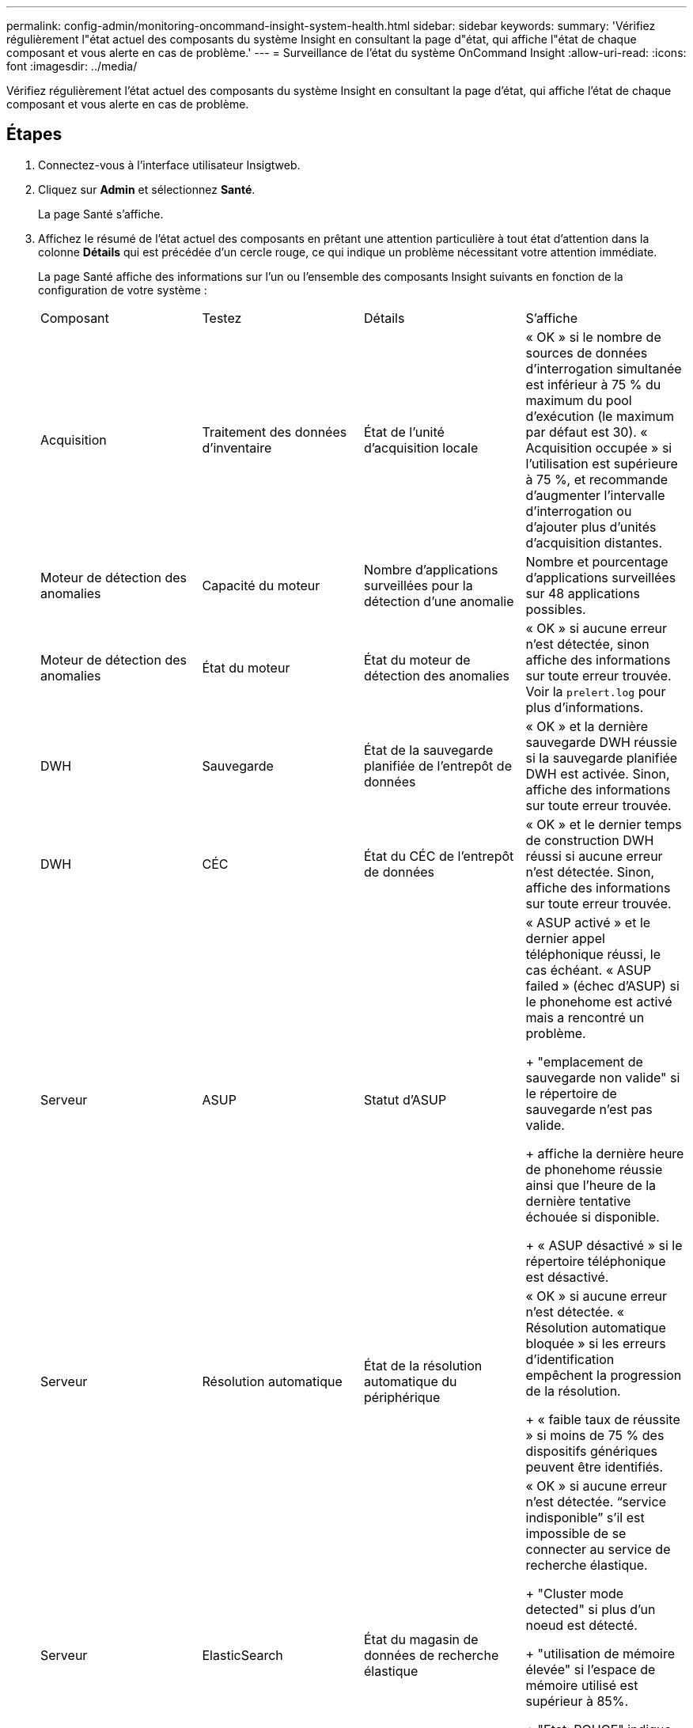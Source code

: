 ---
permalink: config-admin/monitoring-oncommand-insight-system-health.html 
sidebar: sidebar 
keywords:  
summary: 'Vérifiez régulièrement l"état actuel des composants du système Insight en consultant la page d"état, qui affiche l"état de chaque composant et vous alerte en cas de problème.' 
---
= Surveillance de l'état du système OnCommand Insight
:allow-uri-read: 
:icons: font
:imagesdir: ../media/


[role="lead"]
Vérifiez régulièrement l'état actuel des composants du système Insight en consultant la page d'état, qui affiche l'état de chaque composant et vous alerte en cas de problème.



== Étapes

. Connectez-vous à l'interface utilisateur Insigtweb.
. Cliquez sur *Admin* et sélectionnez *Santé*.
+
La page Santé s'affiche.

. Affichez le résumé de l'état actuel des composants en prêtant une attention particulière à tout état d'attention dans la colonne *Détails* qui est précédée d'un cercle rouge, ce qui indique un problème nécessitant votre attention immédiate.
+
La page Santé affiche des informations sur l'un ou l'ensemble des composants Insight suivants en fonction de la configuration de votre système :

+
|===


| Composant | Testez | Détails | S'affiche 


 a| 
Acquisition
 a| 
Traitement des données d'inventaire
 a| 
État de l'unité d'acquisition locale
 a| 
« OK » si le nombre de sources de données d'interrogation simultanée est inférieur à 75 % du maximum du pool d'exécution (le maximum par défaut est 30). « Acquisition occupée » si l'utilisation est supérieure à 75 %, et recommande d'augmenter l'intervalle d'interrogation ou d'ajouter plus d'unités d'acquisition distantes.



 a| 
Moteur de détection des anomalies
 a| 
Capacité du moteur
 a| 
Nombre d'applications surveillées pour la détection d'une anomalie
 a| 
Nombre et pourcentage d'applications surveillées sur 48 applications possibles.



 a| 
Moteur de détection des anomalies
 a| 
État du moteur
 a| 
État du moteur de détection des anomalies
 a| 
« OK » si aucune erreur n'est détectée, sinon affiche des informations sur toute erreur trouvée. Voir la `prelert.log` pour plus d'informations.



 a| 
DWH
 a| 
Sauvegarde
 a| 
État de la sauvegarde planifiée de l'entrepôt de données
 a| 
« OK » et la dernière sauvegarde DWH réussie si la sauvegarde planifiée DWH est activée. Sinon, affiche des informations sur toute erreur trouvée.



 a| 
DWH
 a| 
CÉC
 a| 
État du CÉC de l'entrepôt de données
 a| 
« OK » et le dernier temps de construction DWH réussi si aucune erreur n'est détectée. Sinon, affiche des informations sur toute erreur trouvée.



 a| 
Serveur
 a| 
ASUP
 a| 
Statut d'ASUP
 a| 
« ASUP activé » et le dernier appel téléphonique réussi, le cas échéant. « ASUP failed » (échec d'ASUP) si le phonehome est activé mais a rencontré un problème.

+ "emplacement de sauvegarde non valide" si le répertoire de sauvegarde n'est pas valide.

+ affiche la dernière heure de phonehome réussie ainsi que l'heure de la dernière tentative échouée si disponible.

+ « ASUP désactivé » si le répertoire téléphonique est désactivé.



 a| 
Serveur
 a| 
Résolution automatique
 a| 
État de la résolution automatique du périphérique
 a| 
« OK » si aucune erreur n'est détectée. « Résolution automatique bloquée » si les erreurs d'identification empêchent la progression de la résolution.

+ « faible taux de réussite » si moins de 75 % des dispositifs génériques peuvent être identifiés.



 a| 
Serveur
 a| 
ElasticSearch
 a| 
État du magasin de données de recherche élastique
 a| 
« OK » si aucune erreur n'est détectée. "`service indisponible`" s'il est impossible de se connecter au service de recherche élastique.

+ "Cluster mode detected" si plus d'un noeud est détecté.

+ "utilisation de mémoire élevée" si l'espace de mémoire utilisé est supérieur à 85%.

+ "Etat: ROUGE" indique une erreur signalée par la recherche élastique. Affiche des informations sur l'erreur et vous recommande de contacter le support client.



 a| 
Serveur
 a| 
CPU
 a| 
Insight : utilisation du processeur
 a| 
« OK » si la charge CPU est inférieure à 65 %. « La charge CPU du système est élevée. Réduisez la charge de votre processeur. » Si la charge du CPU est supérieure à 65 %.



 a| 
Serveur
 a| 
D'espace disque supplémentaire
 a| 
État de l'espace disque
 a| 
Espace disque disponible, espace disque utilisé par Insight et espace disque recommandé réservé à Insight. « Espace disque insuffisant » si l'utilisation du disque est supérieure à 80 %.



 a| 
Serveur
 a| 
Bus d'événement
 a| 
État de EventBus
 a| 
"`EventBus est vide`" si la file d'attente EventBus est vide, sinon affiche l'état de la file d'attente EventBus.



 a| 
Serveur
 a| 
Traitement des données d'inventaire
 a| 
État de la capacité de traitement des données d'inventaire du serveur Insight
 a| 
« OK » si le serveur Insight n'est pas occupé. "Serveur occupé" si le serveur est occupé au moins 75 % du temps de la dernière heure. Recommande de ne pas ajouter de sources de données supplémentaires et recommande de diviser l'environnement en plusieurs serveurs.



 a| 
Serveur
 a| 
MySQL
 a| 
État de la base de données MySQL
 a| 
« OK » si aucun problème n'est détecté. « La base de données rencontre des problèmes de performance. Certaines requêtes prennent trop de temps à s'exécuter `" si le nombre de requêtes lentes est supérieur à 5%.

+ ""le fichier journal de la base de données a augmenté de plus de <size> au cours de la dernière heure. Vérifiez le fichier journal MySQL » si le journal d'erreurs dépasse 20 Ko.



 a| 
Serveur
 a| 
Archivage des performances
 a| 
État de l'archive de performance
 a| 
« L'archivage des performances est activé » ou « l'archivage des performances n'est pas activé ».



 a| 
Serveur
 a| 
Mémoire physique
 a| 
État de la mémoire physique
 a| 
« OK » si l'utilisation de la mémoire est inférieure à 85 %. « Mon utilisation est élevée. Réduisez l'empreinte globale de la mémoire pour assurer la stabilité du système » si l'utilisation de la mémoire est supérieure à 85 %.



 a| 
Serveur
 a| 
Service pack
 a| 
Disponibilité du service pack
 a| 
Indique si un service pack est disponible pour Insight. Si un service pack est disponible, affiche les instructions.



 a| 
Serveur
 a| 
Informations d'utilisation
 a| 
État d'envoi des informations d'utilisation
 a| 
Indique si l'envoi d'informations d'utilisation à NetApp est activé ou désactivé. Recommande l'activation si elle est désactivée. Affiche l'heure de la dernière tentative ou de la dernière tentative d'envoi réussie.

+ affiche des informations sur les problèmes rencontrés.



 a| 
Serveur
 a| 
Violation
 a| 
Statut des violations ouvertes
 a| 
« OK » si le nombre de violations ouvertes est inférieur à 75 % de la limite de violations. "Le nombre maximal de violations ouvertes autorisées est <number>" si le nombre de violations ouvertes est supérieur à 75% de la limite de violations. Recommande de revoir la configuration de la règle de performances.

+ « le gestionnaire de violation est bloqué » si le nombre de violations ouvertes est à la limite de violations.

+ Notez que le gestionnaire des violations ne peut pas créer de nouvelles violations et recommande de revoir la configuration de la stratégie de performances.



 a| 
Serveur
 a| 
Sauvegarde hebdomadaire
 a| 
État de la sauvegarde hebdomadaire
 a| 
« OK » si la sauvegarde hebdomadaire est activée, sinon affiche « sauvegarde hebdomadaire non activée ».

|===
+
[NOTE]
====
Si le moteur de détection d'anomalies affiche une erreur, voir `prelert.log` Fichier à l'emplacement suivant pour plus d'informations : - Windows : `disk drive:\install directory\SANscreen\Wildfly\Standalone\Logs`- Linux : `/var/log/netapp/oci/wildfly/`

+

====

